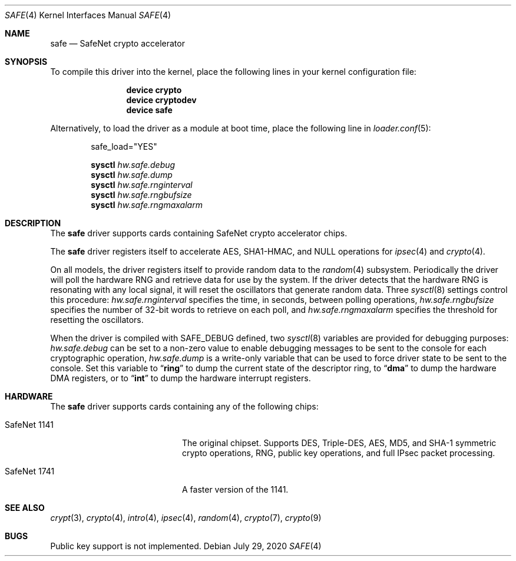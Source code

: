 .\"-
.\" Copyright (c) 2003	Sam Leffler, Errno Consulting
.\" All rights reserved.
.\"
.\" Redistribution and use in source and binary forms, with or without
.\" modification, are permitted provided that the following conditions
.\" are met:
.\" 1. Redistributions of source code must retain the above copyright
.\"    notice, this list of conditions and the following disclaimer.
.\" 2. Redistributions in binary form must reproduce the above copyright
.\"    notice, this list of conditions and the following disclaimer in the
.\"    documentation and/or other materials provided with the distribution.
.\"
.\" THIS SOFTWARE IS PROVIDED BY THE AUTHOR AND CONTRIBUTORS ``AS IS'' AND
.\" ANY EXPRESS OR IMPLIED WARRANTIES, INCLUDING, BUT NOT LIMITED TO, THE
.\" IMPLIED WARRANTIES OF MERCHANTABILITY AND FITNESS FOR A PARTICULAR PURPOSE
.\" ARE DISCLAIMED.  IN NO EVENT SHALL THE AUTHOR OR CONTRIBUTORS BE LIABLE
.\" FOR ANY DIRECT, INDIRECT, INCIDENTAL, SPECIAL, EXEMPLARY, OR CONSEQUENTIAL
.\" DAMAGES (INCLUDING, BUT NOT LIMITED TO, PROCUREMENT OF SUBSTITUTE GOODS
.\" OR SERVICES; LOSS OF USE, DATA, OR PROFITS; OR BUSINESS INTERRUPTION)
.\" HOWEVER CAUSED AND ON ANY THEORY OF LIABILITY, WHETHER IN CONTRACT, STRICT
.\" LIABILITY, OR TORT (INCLUDING NEGLIGENCE OR OTHERWISE) ARISING IN ANY WAY
.\" OUT OF THE USE OF THIS SOFTWARE, EVEN IF ADVISED OF THE POSSIBILITY OF
.\" SUCH DAMAGE.
.\"
.\" $FreeBSD$
.\"/
.Dd July 29, 2020
.Dt SAFE 4
.Os
.Sh NAME
.Nm safe
.Nd SafeNet crypto accelerator
.Sh SYNOPSIS
To compile this driver into the kernel,
place the following lines in your
kernel configuration file:
.Bd -ragged -offset indent
.Cd "device crypto"
.Cd "device cryptodev"
.Cd "device safe"
.Ed
.Pp
Alternatively, to load the driver as a
module at boot time, place the following line in
.Xr loader.conf 5 :
.Bd -literal -offset indent
safe_load="YES"
.Ed
.Pp
.Nm sysctl Va hw.safe.debug
.Nm sysctl Va hw.safe.dump
.Nm sysctl Va hw.safe.rnginterval
.Nm sysctl Va hw.safe.rngbufsize
.Nm sysctl Va hw.safe.rngmaxalarm
.Sh DESCRIPTION
The
.Nm
driver supports cards containing SafeNet crypto accelerator chips.
.Pp
The
.Nm
driver registers itself to accelerate AES,
SHA1-HMAC, and NULL operations for
.Xr ipsec 4
and
.Xr crypto 4 .
.Pp
On all models, the driver registers itself to provide random data to the
.Xr random 4
subsystem.
Periodically the driver will poll the hardware RNG and retrieve
data for use by the system.
If the driver detects that the hardware RNG is resonating with any local
signal, it will reset the oscillators that generate random data.
Three
.Xr sysctl 8
settings control this procedure:
.Va hw.safe.rnginterval
specifies the time, in seconds, between polling operations,
.Va hw.safe.rngbufsize
specifies the number of 32-bit words to retrieve on each poll,
and
.Va hw.safe.rngmaxalarm
specifies the threshold for resetting the oscillators.
.Pp
When the driver is compiled with
.Dv SAFE_DEBUG
defined, two
.Xr sysctl 8
variables are provided for debugging purposes:
.Va hw.safe.debug
can be set to a non-zero value to enable debugging messages to be sent
to the console for each cryptographic operation,
.Va hw.safe.dump
is a write-only variable that can be used to force driver state to be sent
to the console.
Set this variable to
.Dq Li ring
to dump the current state of the descriptor ring,
to
.Dq Li dma
to dump the hardware DMA registers,
or
to
.Dq Li int
to dump the hardware interrupt registers.
.Sh HARDWARE
The
.Nm
driver supports cards containing any of the following chips:
.Bl -tag -width "SafeNet 1141" -offset indent
.It SafeNet 1141
The original chipset.
Supports DES, Triple-DES, AES, MD5, and SHA-1
symmetric crypto operations, RNG, public key operations, and full IPsec
packet processing.
.It SafeNet 1741
A faster version of the 1141.
.El
.Sh SEE ALSO
.Xr crypt 3 ,
.Xr crypto 4 ,
.Xr intro 4 ,
.Xr ipsec 4 ,
.Xr random 4 ,
.Xr crypto 7 ,
.Xr crypto 9
.Sh BUGS
Public key support is not implemented.
